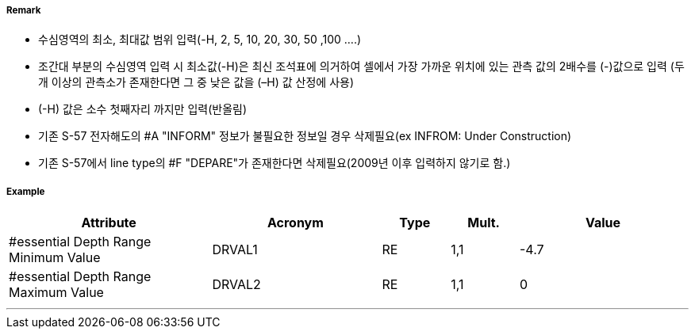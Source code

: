// tag::DepthArea[]
===== Remark
- 수심영역의 최소, 최대값 범위 입력(-H, 2, 5, 10, 20, 30, 50 ,100 ....)
- 조간대 부분의 수심영역 입력 시 최소값(-H)은 최신 조석표에 의거하여 셀에서 가장 가까운 위치에 있는 관측 값의  2배수를 (-)값으로 입력 (두 개 이상의 관측소가 존재한다면 그 중 낮은 값을 (–H) 값 산정에 사용)
- (-H) 값은 소수 첫째자리 까지만 입력(반올림)
- 기존 S-57 전자해도의 #A "INFORM" 정보가 불필요한 정보일 경우 삭제필요(ex INFROM: Under Construction)
- 기존 S-57에서 line type의 #F "DEPARE"가 존재한다면 삭제필요(2009년 이후 입력하지 않기로 함.)

===== Example
[cols="30,25,10,10,25", options="header"]
|===
|Attribute |Acronym |Type |Mult. |Value

|#essential Depth Range Minimum Value|DRVAL1|RE|1,1| -4.7
|#essential Depth Range Maximum Value|DRVAL2|RE|1,1| 0
|===

---
// end::DepthArea[]
